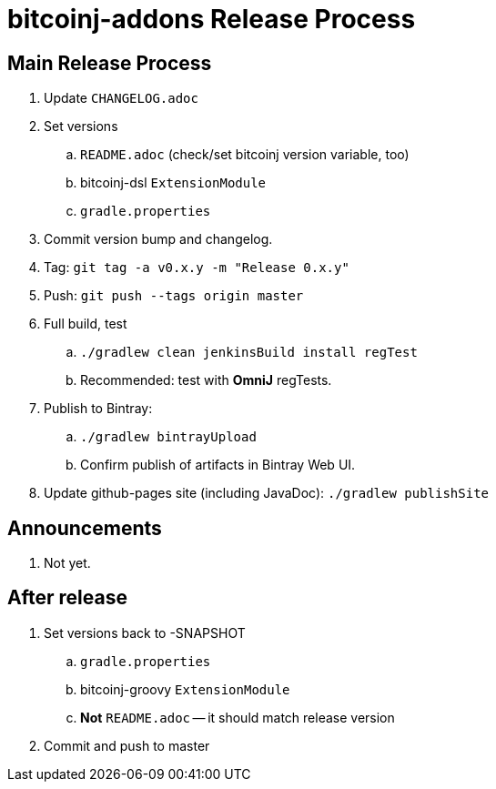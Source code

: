 = bitcoinj-addons Release Process

== Main Release Process

. Update `CHANGELOG.adoc`
. Set versions
.. `README.adoc` (check/set bitcoinj version variable, too)
.. bitcoinj-dsl `ExtensionModule`
.. `gradle.properties`
. Commit version bump and changelog.
. Tag: `git tag -a v0.x.y -m "Release 0.x.y"`
. Push: `git push --tags origin master`
. Full build, test
.. `./gradlew clean jenkinsBuild install regTest`
.. Recommended: test with *OmniJ* regTests.
. Publish to Bintray: 
.. `./gradlew bintrayUpload`
.. Confirm publish of artifacts in Bintray Web UI.
. Update github-pages site (including JavaDoc): `./gradlew publishSite`

== Announcements

. Not yet.

== After release

. Set versions back to -SNAPSHOT
.. `gradle.properties`
.. bitcoinj-groovy `ExtensionModule`
.. *Not* `README.adoc` -- it should match release version
. Commit and push to master



